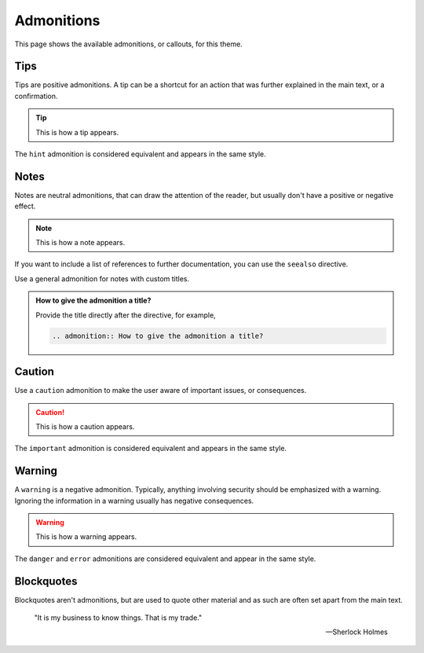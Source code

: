 Admonitions
===========

This page shows the available admonitions,
or callouts,
for this theme.

Tips
----

Tips are positive admonitions.
A tip can be a shortcut for an action
that was further explained in the main text,
or a confirmation.

.. tip::

   This is how a tip appears.

The ``hint`` admonition is considered equivalent
and appears in the same style.

Notes
-----

Notes are neutral admonitions,
that can draw the attention of the reader,
but usually don't have a positive or negative effect.

.. note::

   This is how a note appears.

If you want to include a list of references to further documentation, you can use the
``seealso`` directive.

.. seealso::

   `Sphinx directives <https://www.sphinx-doc.org/en/master/usage/restructuredtext/directives.html>`_,
   `Docutils directives <https://docutils.sourceforge.io/docs/ref/rst/directives.html>`_

Use a general admonition for notes with custom titles.

.. admonition:: How to give the admonition a title?

   Provide the title directly after the directive, for example,

   .. code-block:: rst

      .. admonition:: How to give the admonition a title?

Caution
-------

Use a ``caution`` admonition to make the user aware of important issues,
or consequences.

.. caution::

   This is how a caution appears.

The ``important`` admonition is considered equivalent and appears in the same style.

Warning
-------

A ``warning`` is a negative admonition.
Typically, anything involving security should be emphasized with a warning.
Ignoring the information in a warning usually has negative consequences.

.. warning::

   This is how a warning appears.

The ``danger`` and ``error`` admonitions are considered equivalent and appear in
the same style.

Blockquotes
-----------

Blockquotes aren't admonitions,
but are used to quote other material
and as such are often set apart from the main text.

    "It is my business to know things. That is my trade."

    -- Sherlock Holmes
